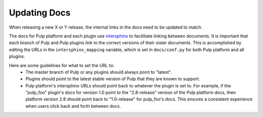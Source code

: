 Updating Docs
-------------

When releasing a new X or Y release, the internal links in the docs need to be updated to match.

The docs for Pulp platform and each plugin use `intersphinx <http://sphinx-doc.org/ext/intersphinx.html>`_
to facilitiate linking between documents. It is important that each branch
of Pulp and Pulp plugins link to the correct versions of their sister
documents.  This is accomplished by editing the URLs in the
``intersphinx_mapping`` variable, which is set in ``docs/conf.py`` for
both Pulp platform and all plugins.

Here are some guidelines for what to set the URL to:
 - The master branch of Pulp or any plugins should always point to "latest".
 - Plugins should point to the latest stable version of Pulp that they are
   known to support.
 - Pulp platform's intersphinx URLs should point back to whatever the plugin is
   set to. For example, if the "pulp_foo" plugin's docs for version 1.0 point to
   the "2.8-release" version of the Pulp platform docs, then platform version
   2.8 should point back to "1.0-release" for pulp_foo's docs. This ensures a
   consistent experience when users click back and forth between docs.
